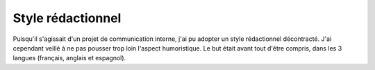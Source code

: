 .. Copyright 2011-2018 Olivier Carrère
.. Cette œuvre est mise à disposition selon les termes de la licence Creative
.. Commons Attribution - Pas d'utilisation commerciale - Partage dans les mêmes
.. conditions 4.0 international.

.. _ projet-bout-en-bout-style-redactionnel:

Style rédactionnel
------------------

Puisqu'il s'agissait d'un projet de communication interne, j'ai pu adopter un
style rédactionnel décontracté. J'ai cependant veillé à ne pas pousser trop
loin l'aspect humoristique. Le but était avant tout d'être compris, dans les 3
langues (français, anglais et espagnol).
